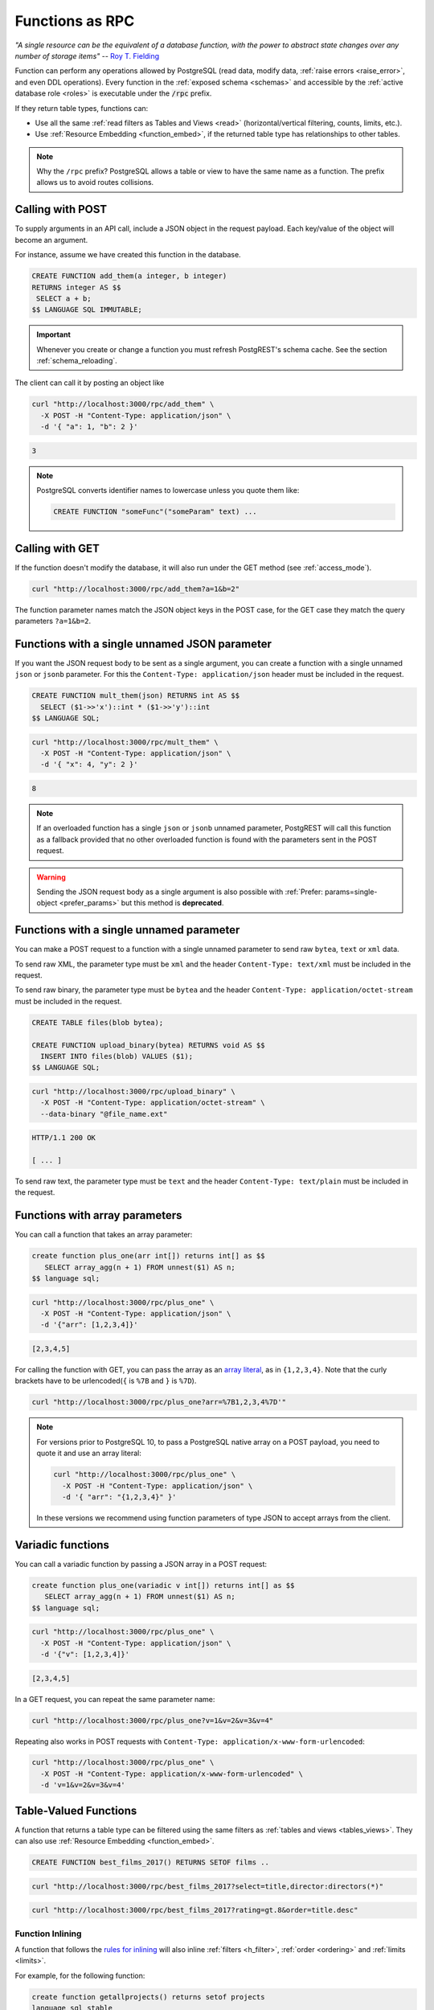 .. _functions:

Functions as RPC
================

*"A single resource can be the equivalent of a database function, with the power to abstract state changes over any number of storage items"* -- `Roy T. Fielding <http://roy.gbiv.com/untangled/2008/rest-apis-must-be-hypertext-driven#comment-743>`_

Function can perform any operations allowed by PostgreSQL (read data, modify data, :ref:`raise errors <raise_error>`, and even DDL operations). Every function in the :ref:`exposed schema <schemas>` and accessible by the :ref:`active database role <roles>` is executable under the :code:`/rpc` prefix.

If they return table types, functions can:

- Use all the same :ref:`read filters as Tables and Views <read>` (horizontal/vertical filtering, counts, limits, etc.).
- Use :ref:`Resource Embedding <function_embed>`, if the returned table type has relationships to other tables.

.. note::

  Why the ``/rpc`` prefix? PostgreSQL allows a table or view to have the same name as a function. The prefix allows us to avoid routes collisions.

Calling with POST
-----------------

To supply arguments in an API call, include a JSON object in the request payload. Each key/value of the object will become an argument.

For instance, assume we have created this function in the database.

.. code-block:: postgres

  CREATE FUNCTION add_them(a integer, b integer)
  RETURNS integer AS $$
   SELECT a + b;
  $$ LANGUAGE SQL IMMUTABLE;

.. important::

  Whenever you create or change a function you must refresh PostgREST's schema cache. See the section :ref:`schema_reloading`.

The client can call it by posting an object like

.. code-block:: bash

  curl "http://localhost:3000/rpc/add_them" \
    -X POST -H "Content-Type: application/json" \
    -d '{ "a": 1, "b": 2 }'

.. code-block:: json

  3

.. note::

  PostgreSQL converts identifier names to lowercase unless you quote them like:

  .. code-block:: postgres

    CREATE FUNCTION "someFunc"("someParam" text) ...

Calling with GET
----------------

If the function doesn't modify the database, it will also run under the GET method (see :ref:`access_mode`).

.. code-block:: bash

  curl "http://localhost:3000/rpc/add_them?a=1&b=2"

The function parameter names match the JSON object keys in the POST case, for the GET case they match the query parameters ``?a=1&b=2``.

.. _function_single_json:

Functions with a single unnamed JSON parameter
----------------------------------------------

If you want the JSON request body to be sent as a single argument, you can create a function with a single unnamed ``json`` or ``jsonb`` parameter.
For this the ``Content-Type: application/json`` header must be included in the request.

.. code-block:: postgres

  CREATE FUNCTION mult_them(json) RETURNS int AS $$
    SELECT ($1->>'x')::int * ($1->>'y')::int
  $$ LANGUAGE SQL;

.. code-block:: bash

  curl "http://localhost:3000/rpc/mult_them" \
    -X POST -H "Content-Type: application/json" \
    -d '{ "x": 4, "y": 2 }'

.. code-block:: json

  8

.. note::

 If an overloaded function has a single ``json`` or ``jsonb`` unnamed parameter, PostgREST will call this function as a fallback provided that no other overloaded function is found with the parameters sent in the POST request.

.. warning::

 Sending the JSON request body as a single argument is also possible with :ref:`Prefer: params=single-object <prefer_params>` but this method is **deprecated**.

.. _function_single_unnamed:

Functions with a single unnamed parameter
-----------------------------------------

You can make a POST request to a function with a single unnamed parameter to send raw ``bytea``, ``text`` or ``xml`` data.

To send raw XML, the parameter type must be ``xml`` and the header ``Content-Type: text/xml`` must be included in the request.

To send raw binary, the parameter type must be ``bytea`` and the header ``Content-Type: application/octet-stream`` must be included in the request.

.. code-block:: postgres

  CREATE TABLE files(blob bytea);

  CREATE FUNCTION upload_binary(bytea) RETURNS void AS $$
    INSERT INTO files(blob) VALUES ($1);
  $$ LANGUAGE SQL;

.. code-block:: bash

  curl "http://localhost:3000/rpc/upload_binary" \
    -X POST -H "Content-Type: application/octet-stream" \
    --data-binary "@file_name.ext"

.. code-block:: http

  HTTP/1.1 200 OK

  [ ... ]

To send raw text, the parameter type must be ``text`` and the header ``Content-Type: text/plain`` must be included in the request.

.. _functions_array:

Functions with array parameters
-------------------------------

You can call a function that takes an array parameter:

.. code-block:: postgres

   create function plus_one(arr int[]) returns int[] as $$
      SELECT array_agg(n + 1) FROM unnest($1) AS n;
   $$ language sql;

.. code-block:: bash

   curl "http://localhost:3000/rpc/plus_one" \
     -X POST -H "Content-Type: application/json" \
     -d '{"arr": [1,2,3,4]}'

.. code-block:: json

   [2,3,4,5]

For calling the function with GET, you can pass the array as an `array literal <https://www.postgresql.org/docs/current/arrays.html#ARRAYS-INPUT>`_,
as in ``{1,2,3,4}``. Note that the curly brackets have to be urlencoded(``{`` is ``%7B`` and ``}`` is ``%7D``).

.. code-block:: bash

  curl "http://localhost:3000/rpc/plus_one?arr=%7B1,2,3,4%7D'"

.. note::

   For versions prior to PostgreSQL 10, to pass a PostgreSQL native array on a POST payload, you need to quote it and use an array literal:

   .. code-block:: bash

     curl "http://localhost:3000/rpc/plus_one" \
       -X POST -H "Content-Type: application/json" \
       -d '{ "arr": "{1,2,3,4}" }'

   In these versions we recommend using function parameters of type JSON to accept arrays from the client.

.. _functions_variadic:

Variadic functions
------------------

You can call a variadic function by passing a JSON array in a POST request:

.. code-block:: postgres

   create function plus_one(variadic v int[]) returns int[] as $$
      SELECT array_agg(n + 1) FROM unnest($1) AS n;
   $$ language sql;

.. code-block:: bash

  curl "http://localhost:3000/rpc/plus_one" \
    -X POST -H "Content-Type: application/json" \
    -d '{"v": [1,2,3,4]}'

.. code-block:: json

   [2,3,4,5]

In a GET request, you can repeat the same parameter name:

.. code-block:: bash

  curl "http://localhost:3000/rpc/plus_one?v=1&v=2&v=3&v=4"

Repeating also works in POST requests with ``Content-Type: application/x-www-form-urlencoded``:

.. code-block:: bash

  curl "http://localhost:3000/rpc/plus_one" \
    -X POST -H "Content-Type: application/x-www-form-urlencoded" \
    -d 'v=1&v=2&v=3&v=4'

.. _table_functions:

Table-Valued Functions
----------------------

A function that returns a table type can be filtered using the same filters as :ref:`tables and views <tables_views>`. They can also use :ref:`Resource Embedding <function_embed>`.

.. code-block:: postgres

  CREATE FUNCTION best_films_2017() RETURNS SETOF films ..

.. code-block:: bash

  curl "http://localhost:3000/rpc/best_films_2017?select=title,director:directors(*)"

.. code-block:: bash

  curl "http://localhost:3000/rpc/best_films_2017?rating=gt.8&order=title.desc"

.. _function_inlining:

Function Inlining
~~~~~~~~~~~~~~~~~

A function that follows the `rules for inlining <https://wiki.postgresql.org/wiki/Inlining_of_SQL_functions#Inlining_conditions_for_table_functions>`_ will also inline :ref:`filters <h_filter>`, :ref:`order <ordering>` and :ref:`limits <limits>`.

For example, for the following function:

.. code-block:: postgres

  create function getallprojects() returns setof projects
  language sql stable
  as $$
    select * from projects;
  $$;

Let's get its :ref:`explain_plan` when calling it with filters applied:

.. code-block:: bash

  curl "http://localhost:3000/rpc/getallprojects?id=eq.1" \
    -H "Accept: application/vnd.pgrst.plan"

.. code-block:: postgres

  Aggregate  (cost=8.18..8.20 rows=1 width=112)
    ->  Index Scan using projects_pkey on projects  (cost=0.15..8.17 rows=1 width=40)
          Index Cond: (id = 1)

Notice there's no "Function Scan" node in the plan, which tells us it has been inlined.

.. _scalar_functions:

Scalar functions
----------------

PostgREST will detect if the function is scalar or table-valued and will shape the response format accordingly:

.. code-block:: bash

  curl "http://localhost:3000/rpc/add_them?a=1&b=2"

.. code-block:: json

  3

.. code-block:: bash

  curl "http://localhost:3000/rpc/best_films_2017"

.. code-block:: json

  [
    { "title": "Okja", "rating": 7.4},
    { "title": "Call me by your name", "rating": 8},
    { "title": "Blade Runner 2049", "rating": 8.1}
  ]

To manually choose a return format such as binary, see :ref:`custom_media`.

.. _untyped_functions:

Untyped functions
-----------------

Functions that return ``record`` or ``SETOF record`` are supported:

.. code-block:: postgres

  create function projects_setof_record() returns setof record as $$
    select * from projects;
  $$ language sql;

.. code-block:: bash

  curl "http://localhost:3000/rpc/projects_setof_record"

.. code-block:: json

  [{"id":1,"name":"Windows 7","client_id":1},
   {"id":2,"name":"Windows 10","client_id":1},
   {"id":3,"name":"IOS","client_id":2}]

However note that they will fail when trying to use :ref:`v_filter` and :ref:`h_filter` on them.

So while they can be used for quick tests, it's recommended to always choose a strict return type for the function.

Overloaded functions
--------------------

You can call overloaded functions with different number of arguments.

.. code-block:: postgres

  CREATE FUNCTION rental_duration(customer_id integer) ..

  CREATE FUNCTION rental_duration(customer_id integer, from_date date) ..

.. code-block:: bash

  curl "http://localhost:3000/rpc/rental_duration?customer_id=232"

.. code-block:: bash

  curl "http://localhost:3000/rpc/rental_duration?customer_id=232&from_date=2018-07-01"

.. important::

  Overloaded functions with the same argument names but different types are not supported.
